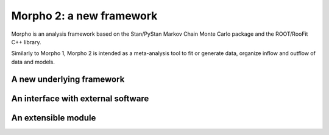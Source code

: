 -------------------------
Morpho 2: a new framework
-------------------------

Morpho is an analysis framework based on the Stan/PyStan Markov Chain Monte
Carlo package and the ROOT/RooFit C++ library.

Similarly to Morpho 1, Morpho 2 is intended as a meta-analysis tool to fit or generate data,
organize inflow and outflow of data and models.

A new underlying framework
--------------------------

An interface with external software
-----------------------------------

An extensible module
--------------------
